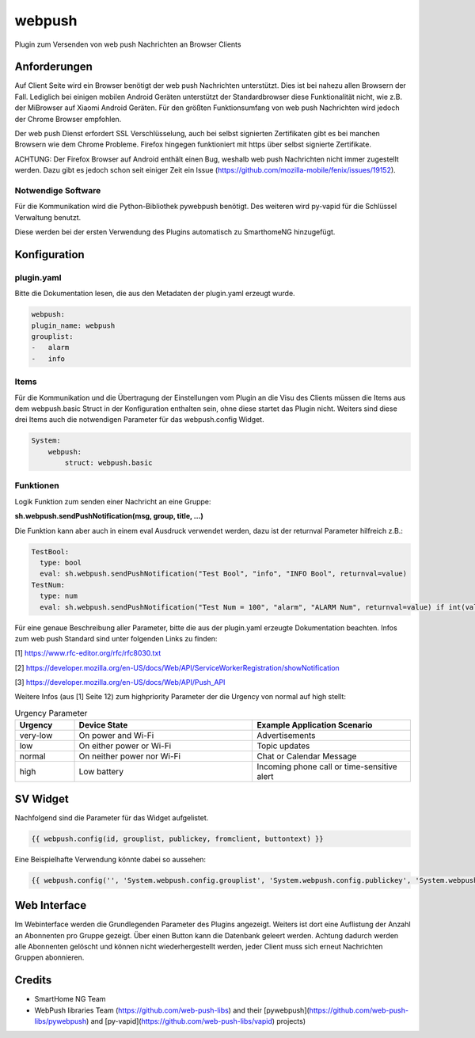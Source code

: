 webpush
=======

Plugin zum Versenden von web push Nachrichten an Browser Clients

Anforderungen
-------------
Auf Client Seite wird ein Browser benötigt der web push Nachrichten unterstützt. Dies ist bei nahezu allen Browsern der
Fall. Lediglich bei einigen mobilen Android Geräten unterstützt der Standardbrowser diese Funktionalität nicht, wie
z.B. der MiBrowser auf Xiaomi Android Geräten. Für den größten Funktionsumfang von web push Nachrichten wird jedoch
der Chrome Browser empfohlen.

Der web push Dienst erfordert SSL Verschlüsselung, auch bei selbst signierten Zertifikaten gibt es bei manchen Browsern
wie dem Chrome Probleme. Firefox hingegen funktioniert mit https über selbst signierte Zertifikate.

ACHTUNG:
Der Firefox Browser auf Android enthält einen Bug, weshalb web push Nachrichten nicht immer zugestellt werden. Dazu
gibt es jedoch schon seit einiger Zeit ein Issue (https://github.com/mozilla-mobile/fenix/issues/19152).


Notwendige Software
~~~~~~~~~~~~~~~~~~~

Für die Kommunikation wird die Python-Bibliothek pywebpush benötigt. Des weiteren wird py-vapid für die Schlüssel
Verwaltung benutzt.

Diese werden bei der ersten Verwendung des Plugins automatisch zu SmarthomeNG hinzugefügt.

Konfiguration
-------------

plugin.yaml
~~~~~~~~~~~

Bitte die Dokumentation lesen, die aus den Metadaten der plugin.yaml erzeugt wurde.

.. code-block:: yaml

    webpush:
    plugin_name: webpush
    grouplist:
    -   alarm
    -   info

Items
~~~~~

Für die Kommunikation und die Übertragung der Einstellungen vom Plugin an die Visu des Clients müssen die Items aus dem
webpush.basic Struct in der Konfiguration enthalten sein, ohne diese startet das Plugin nicht. Weiters sind diese
drei Items auch die notwendigen Parameter für das webpush.config Widget.

.. code-block:: yaml

    System:
        webpush:
            struct: webpush.basic

Funktionen
~~~~~~~~~~

Logik Funktion zum senden einer Nachricht an eine Gruppe:

**sh.webpush.sendPushNotification(msg, group, title, ...)**

Die Funktion kann aber auch in einem eval Ausdruck verwendet werden, dazu ist der returnval Parameter hilfreich z.B.:

.. code-block:: yaml

  TestBool:
    type: bool
    eval: sh.webpush.sendPushNotification("Test Bool", "info", "INFO Bool", returnval=value)
  TestNum:
    type: num
    eval: sh.webpush.sendPushNotification("Test Num = 100", "alarm", "ALARM Num", returnval=value) if int(value)==100 else value

Für eine genaue Beschreibung aller Parameter, bitte die aus der plugin.yaml erzeugte Dokumentation beachten.
Infos zum web push Standard sind unter folgenden Links zu finden:

[1] https://www.rfc-editor.org/rfc/rfc8030.txt

[2] https://developer.mozilla.org/en-US/docs/Web/API/ServiceWorkerRegistration/showNotification

[3] https://developer.mozilla.org/en-US/docs/Web/API/Push_API

Weitere Infos (aus [1] Seite 12) zum highpriority Parameter der die Urgency von normal auf high stellt:

.. list-table:: Urgency Parameter
   :widths: 15 45 40
   :header-rows: 1

   * - Urgency
     - Device State
     - Example Application Scenario
   * - very-low
     - On power and Wi-Fi
     - Advertisements
   * - low
     - On either power or Wi-Fi
     - Topic updates
   * - normal
     - On neither power nor Wi-Fi
     - Chat or Calendar Message
   * - high
     - Low battery
     - Incoming phone call or time-sensitive alert


SV Widget
---------

Nachfolgend sind die Parameter für das Widget aufgelistet.

.. code-block:: html

    {{ webpush.config(id, grouplist, publickey, fromclient, buttontext) }}

Eine Beispielhafte Verwendung könnte dabei so aussehen:

.. code-block:: html

    {{ webpush.config('', 'System.webpush.config.grouplist', 'System.webpush.config.publickey', 'System.webpush.comunication.fromclient', 'Übernehmen') }}


Web Interface
-------------

Im Webinterface werden die Grundlegenden Parameter des Plugins angezeigt. Weiters ist dort eine Auflistung der Anzahl an
Abonnenten pro Gruppe gezeigt. Über einen Button kann die Datenbank geleert werden. Achtung dadurch werden alle
Abonnenten gelöscht und können nicht wiederhergestellt werden, jeder Client muss sich erneut Nachrichten Gruppen
abonnieren.


Credits
-------

* SmartHome NG Team
* WebPush libraries Team (https://github.com/web-push-libs) and their [pywebpush](https://github.com/web-push-libs/pywebpush) and [py-vapid](https://github.com/web-push-libs/vapid) projects)
